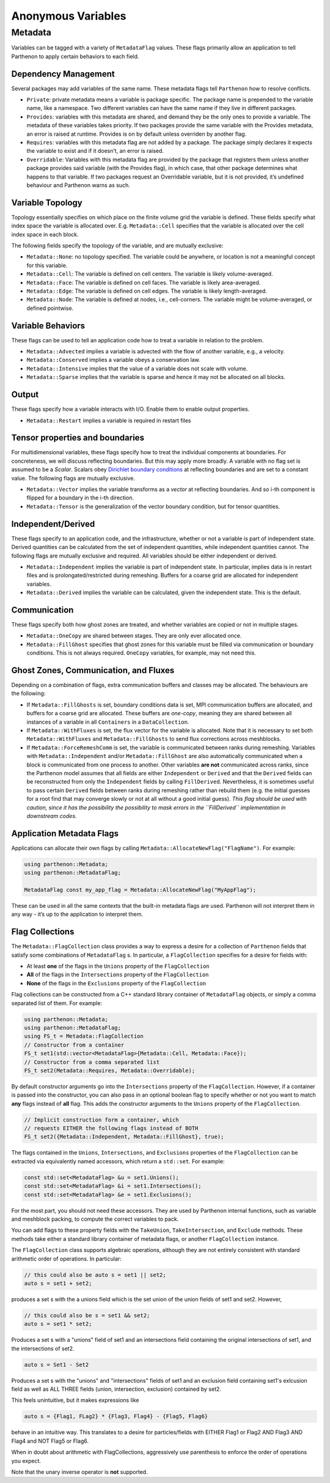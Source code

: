 Anonymous Variables
===================

Metadata
--------

Variables can be tagged with a variety of ``MetadataFlag`` values. These
flags primarily allow an application to tell Parthenon to apply certain
behaviors to each field.

Dependency Management
~~~~~~~~~~~~~~~~~~~~~

Several packages may add variables of the same name. These metadata
flags tell ``Parthenon`` how to resolve conflicts.

-  ``Private``: private metadata means a variable is package specific.
   The package name is prepended to the variable name, like a namespace.
   Two different variables can have the same name if they live in
   different packages.
-  ``Provides``: variables with this metadata are shared, and demand
   they be the only ones to provide a variable. The metadata of these
   variables takes priority. If two packages provide the same variable
   with the Provides metadata, an error is raised at runtime. Provides
   is on by default unless overriden by another flag.
-  ``Requires``: variables with this metadata flag are not added by a
   package. The package simply declares it expects the variable to exist
   and if it doesn’t, an error is raised.
-  ``Overridable``: Variables with this metadata flag are provided by
   the package that registers them unless another package provides said
   variable (with the Provides flag), in which case, that other package
   determines what happens to that variable. If two packages request an
   Overridable variable, but it is not provided, it’s undefined
   behaviour and Parthenon warns as such.

Variable Topology
~~~~~~~~~~~~~~~~~

Topology essentially specifies on which place on the finite volume grid
the variable is defined. These fields specify what index space the
variable is allocated over. E.g. ``Metadata::Cell`` specifies that the
variable is allocated over the cell index space in each block.

The following fields specify the topology of the variable, and are
mutually exclusive:

-  ``Metadata::None``: no topology specified. The variable could be
   anywhere, or location is not a meaningful concept for this variable.
-  ``Metadata::Cell``: The variable is defined on cell centers. The
   variable is likely volume-averaged.
-  ``Metadata::Face``: The variable is defined on cell faces. The
   variable is likely area-averaged.
-  ``Metadata::Edge``: The variable is defined on cell edges. The
   variable is likely length-averaged.
-  ``Metadata::Node``: The variable is defined at nodes, i.e.,
   cell-corners. The variable might be volume-averaged, or defined
   pointwise.

Variable Behaviors
~~~~~~~~~~~~~~~~~~

These flags can be used to tell an application code how to treat a
variable in relation to the problem.

-  ``Metadata::Advected`` implies a variable is advected with the flow
   of another variable, e.g., a velocity.
-  ``Metadata::Conserved`` implies a variable obeys a conservation law.
-  ``Metadata::Intensive`` implies that the value of a variable does not
   scale with volume.
-  ``Metadata::Sparse`` implies that the variable is sparse and hence it
   may not be allocated on all blocks.

Output
~~~~~~

These flags specify how a variable interacts with I/O. Enable them to
enable output properties.

-  ``Metadata::Restart`` implies a variable is required in restart files

Tensor properties and boundaries
~~~~~~~~~~~~~~~~~~~~~~~~~~~~~~~~

For multidimensional variables, these flags specify how to treat the
individual components at boundaries. For concreteness, we will discuss
reflecting boundaries. But this may apply more broadly. A variable with
no flag set is assumed to be a *Scalar*. Scalars obey `Dirichlet
boundary
conditions <https://en.wikipedia.org/wiki/Dirichlet_boundary_condition>`__
at reflecting boundaries and are set to a constant value. The following
flags are mutually exclusive.

-  ``Metadata::Vector`` implies the variable transforms as a *vector* at
   reflecting boundaries. And so i-th component is flipped for a
   boundary in the i-th direction.
-  ``Metadata::Tensor`` is the generalization of the vector boundary
   condition, but for tensor quantities.

Independent/Derived
~~~~~~~~~~~~~~~~~~~

These flags specify to an application code, and the infrastructure,
whether or not a variable is part of independent state. Derived
quantities can be calculated from the set of independent quantities,
while independent quantities cannot. The following flags are mutually
exclusive and required. All variables should be either independent or
derived.

-  ``Metadata::Independent`` implies the variable is part of independent
   state. In particular, implies data is in restart files and is
   prolongated/restricted during remeshing. Buffers for a coarse grid
   are allocated for independent variables.
-  ``Metadata::Derived`` implies the variable can be calculated, given
   the independent state. This is the default.

Communication
~~~~~~~~~~~~~

These flags specify both how ghost zones are treated, and whether
variables are copied or not in multiple stages.

-  ``Metadata::OneCopy`` are shared between stages. They are only ever
   allocated once.
-  ``Metadata::FillGhost`` specifies that ghost zones for this variable
   must be filled via communication or boundary conditions. This is not
   always required. ``OneCopy`` variables, for example, may not need
   this.

Ghost Zones, Communication, and Fluxes
~~~~~~~~~~~~~~~~~~~~~~~~~~~~~~~~~~~~~~

Depending on a combination of flags, extra communication buffers and
classes may be allocated. The behaviours are the following:

-  If ``Metadata::FillGhosts`` is set, boundary conditions data is set,
   MPI communication buffers are allocated, and buffers for a coarse
   grid are allocated. These buffers are *one-copy*, meaning they are
   shared between all instances of a variable in all ``Containers`` in a
   ``DataCollection``.

-  If ``Metadata::WithFluxes`` is set, the flux vector for the variable
   is allocated. Note that it is necessary to set both
   ``Metadata::WithFluxes`` and ``Metadata::FillGhosts`` to send flux
   corrections across meshblocks.

-  If ``Metadata::ForceRemeshComm`` is set, the variable is communicated
   between ranks during remeshing. Variables with
   ``Metadata::Independent`` and/or ``Metadata::FillGhost`` are also
   automatically communicated when a block is communicated from one
   process to another. Other variables **are not** communicated across
   ranks, since the Parthenon model assumes that all fields are either
   ``Independent`` or ``Derived`` and that the ``Derived`` fields can be
   reconstructed from only the ``Independent`` fields by calling
   ``FillDerived``. Nevertheless, it is sometimes useful to pass certain
   ``Derived`` fields between ranks during remeshing rather than rebuild
   them (e.g. the initial guesses for a root find that may converge
   slowly or not at all without a good initial guess). *This flag should
   be used with caution, since it has the possibility the possibility to
   mask errors in the ``FillDerived`` implementation in downstream
   codes.*

Application Metadata Flags
~~~~~~~~~~~~~~~~~~~~~~~~~~

Applications can allocate their own flags by calling
``Metadata::AllocateNewFlag("FlagName")``. For example:

.. code:: cpp

   using parthenon::Metadata;
   using parthenon::MetadataFlag;

   MetadataFlag const my_app_flag = Metadata::AllocateNewFlag("MyAppFlag");

These can be used in all the same contexts that the built-in metadata
flags are used. Parthenon will not interpret them in any way - it’s up
to the application to interpret them.

Flag Collections
~~~~~~~~~~~~~~~~~

The ``Metadata::FlagCollection`` class provides a way to express a desire for
a collection of ``Parthenon`` fields that satisfy some combinations of
``MetadataFlag`` s. In particular, a ``FlagCollection`` specifies for a
desire for fields with:

- At least **one** of the flags in the ``Unions`` property of the ``FlagCollection``

- **All** of the flags in the ``Intersections`` property of the ``FlagCollection``

- **None** of the flags in the ``Exclusions`` property of the ``FlagCollection``

Flag collections can be constructed from a C++
standard library container of ``MetadataFlag`` objects, or simply a
comma separated list of them. For example:

.. code:: cpp

   using parthenon::Metadata;
   using parthenon::MetadataFlag;
   using FS_t = Metadata::FlagCollection
   // Constructor from a container
   FS_t set1(std::vector<MetadataFlag>{Metadata::Cell, Metadata::Face});
   // Constructor from a comma separated list
   FS_t set2(Metadata::Requires, Metadata::Overridable);

By default constructor arguments go into the ``Intersections`` property
of the ``FlagCollection``. However, if a container is passed into the
constructor, you can also pass in an optional boolean flag to specify
whether or not you want to match **any** flags instead of **all**
flag. This adds the constructor arguments to the ``Unions``
property of the ``FlagCollection``.

.. code:: cpp

   // Implicit construction form a container, which
   // requests EITHER the following flags instead of BOTH
   FS_t set2({Metadata::Independent, Metadata::FillGhost}, true);

The flags contained in the ``Unions``, ``Intersections``, and
``Exclusions`` properties of the ``FlagCollection`` can be extracted via
equivalently named accessors, which return a ``std::set``. For
example:

.. code:: cpp

   const std::set<MetadataFlag> &u = set1.Unions();
   const std::set<MetadataFlag> &i = set1.Intersections();
   const std::set<MetadataFlag> &e = set1.Exclusions();

For the most part, you should not need these accessors. They are used
by Parthenon internal functions, such as variable and meshblock
packing, to compute the correct variables to pack.

You can add flags to these property fields with the ``TakeUnion``,
``TakeIntersection``, and ``Exclude`` methods. These methods take
either a standard library container of metadata flags, or another
``FlagCollection`` instance.

The ``FlagCollection`` class supports algebraic operations, although they are
not entirely consistent with standard arithmetic order of
operations. In particular:

.. code:: cpp

   // this could also be auto s = set1 || set2;
   auto s = set1 + set2;

produces a set s with the a unions field which is the set union of the
union fields of set1 and set2. However,

.. code:: cpp

   // this could also be s = set1 && set2;
   auto s = set1 * set2;

Produces a set s with a "unions" field of set1 and an intersections
field containing the original intersections of set1, and the
intersections of set2.

.. code:: cpp

   auto s = Set1 - Set2

Produces a set s with the "unions" and "intersections" fields of set1
and an exclusion field containing set1's exlcusion field as well as
ALL THREE fields (union, intersection, exclusion) contained by set2.

This feels unintuitive, but it makes expressions like

.. code:: cpp

   auto s = {Flag1, FLag2} * {Flag3, Flag4} - {Flag5, Flag6}

behave in an intuitive way. This translates to a desire for
particles/fields with EITHER Flag1 or Flag2 AND Flag3 AND Flag4 and
NOT Flag5 or Flag6.

When in doubt about arithmetic with FlagCollections, aggressively use
parenthesis to enforce the order of operations you expect.

Note that the unary inverse operator is **not** supported.
